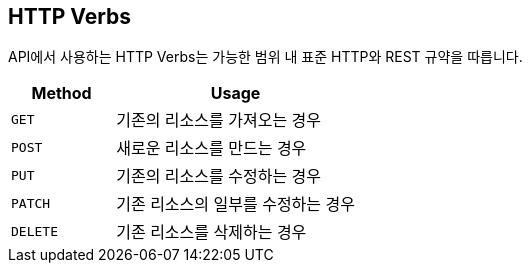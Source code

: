 [[http-verb]]
== HTTP Verbs

API에서 사용하는 HTTP Verbs는 가능한 범위 내 표준 HTTP와 REST 규약을 따릅니다.

[cols="3,7"]
|===
| Method | Usage

| `GET`
| 기존의 리소스를 가져오는 경우

| `POST`
| 새로운 리소스를 만드는 경우

| `PUT`
| 기존의 리소스를 수정하는 경우

| `PATCH`
| 기존 리소스의 일부를 수정하는 경우

| `DELETE`
| 기존 리소스를 삭제하는 경우
|===

